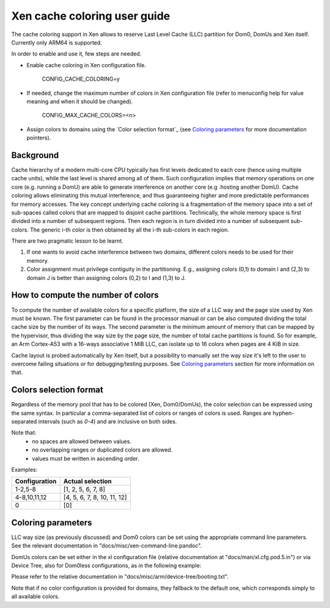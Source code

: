 Xen cache coloring user guide
=============================

The cache coloring support in Xen allows to reserve Last Level Cache (LLC)
partition for Dom0, DomUs and Xen itself. Currently only ARM64 is supported.

In order to enable and use it, few steps are needed.

- Enable cache coloring in Xen configuration file.

        CONFIG_CACHE_COLORING=y
- If needed, change the maximum number of colors in Xen configuration file
  (refer to menuconfig help for value meaning and when it should be changed).

        CONFIG_MAX_CACHE_COLORS=<n>
- Assign colors to domains using the `Color selection format`_ (see
  `Coloring parameters`_ for more documentation pointers).

Background
**********

Cache hierarchy of a modern multi-core CPU typically has first levels dedicated
to each core (hence using multiple cache units), while the last level is shared
among all of them. Such configuration implies that memory operations on one
core (e.g. running a DomU) are able to generate interference on another core
(e.g .hosting another DomU). Cache coloring allows eliminating this
mutual interference, and thus guaranteeing higher and more predictable
performances for memory accesses.
The key concept underlying cache coloring is a fragmentation of the memory
space into a set of sub-spaces called colors that are mapped to disjoint cache
partitions. Technically, the whole memory space is first divided into a number
of subsequent regions. Then each region is in turn divided into a number of
subsequent sub-colors. The generic i-th color is then obtained by all the
i-th sub-colors in each region.

.. raw:: html

    <pre>
                            Region j            Region j+1
                .....................   ............
                .                     . .
                .                       .
            _ _ _______________ _ _____________________ _ _
                |     |     |     |     |     |     |
                | c_0 | c_1 |     | c_n | c_0 | c_1 |
           _ _ _|_____|_____|_ _ _|_____|_____|_____|_ _ _
                    :                       :
                    :                       :...         ... .
                    :                            color 0
                    :...........................         ... .
                                                :
          . . ..................................:
    </pre>

There are two pragmatic lesson to be learnt.

1. If one wants to avoid cache interference between two domains, different
   colors needs to be used for their memory.

2. Color assignment must privilege contiguity in the partitioning. E.g.,
   assigning colors (0,1) to domain I  and (2,3) to domain  J is better than
   assigning colors (0,2) to I and (1,3) to J.

How to compute the number of colors
***********************************

To compute the number of available colors for a specific platform, the size of
a LLC way and the page size used by Xen must be known. The first parameter can
be found in the processor manual or can be also computed dividing the total
cache size by the number of its ways. The second parameter is the minimum amount
of memory that can be mapped by the hypervisor, thus dividing the way size by
the page size, the number of total cache partitions is found. So for example,
an Arm Cortex-A53 with a 16-ways associative 1 MiB LLC, can isolate up to 16
colors when pages are 4 KiB in size.

Cache layout is probed automatically by Xen itself, but a possibility to
manually set the way size it's left to the user to overcome failing situations
or for debugging/testing purposes. See `Coloring parameters`_ section for more
information on that.

Colors selection format
***********************

Regardless of the memory pool that has to be colored (Xen, Dom0/DomUs),
the color selection can be expressed using the same syntax. In particular a
comma-separated list of colors or ranges of colors is used.
Ranges are hyphen-separated intervals (such as `0-4`) and are inclusive on both
sides.

Note that:
 - no spaces are allowed between values.
 - no overlapping ranges or duplicated colors are allowed.
 - values must be written in ascending order.

Examples:

+---------------------+-----------------------------------+
|**Configuration**    |**Actual selection**               |
+---------------------+-----------------------------------+
|  1-2,5-8            | [1, 2, 5, 6, 7, 8]                |
+---------------------+-----------------------------------+
|  4-8,10,11,12       | [4, 5, 6, 7, 8, 10, 11, 12]       |
+---------------------+-----------------------------------+
|  0                  | [0]                               |
+---------------------+-----------------------------------+

Coloring parameters
*******************

LLC way size (as previously discussed) and Dom0 colors can be set using the
appropriate command line parameters. See the relevant documentation in
"docs/misc/xen-command-line.pandoc".

DomUs colors can be set either in the xl configuration file (relative
documentation at "docs/man/xl.cfg.pod.5.in") or via Device Tree, also for
Dom0less configurations, as in the following example:

.. raw:: html

    <pre>
        xen,xen-bootargs = "console=dtuart dtuart=serial0 dom0_mem=1G dom0_max_vcpus=1 sched=null llc-way-size=64K xen-colors=0-1 dom0-colors=2-6";
        xen,dom0-bootargs "console=hvc0 earlycon=xen earlyprintk=xen root=/dev/ram0"

        dom0 {
            compatible = "xen,linux-zimage" "xen,multiboot-module";
            reg = <0x0 0x1000000 0x0 15858176>;
        };

        dom0-ramdisk {
            compatible = "xen,linux-initrd" "xen,multiboot-module";
            reg = <0x0 0x2000000 0x0 20638062>;
        };

        domU0 {
            #address-cells = <0x1>;
            #size-cells = <0x1>;
            compatible = "xen,domain";
            memory = <0x0 0x40000>;
            colors = "4-8,10,11,12";
            cpus = <0x1>;
            vpl011 = <0x1>;

            module@2000000 {
                compatible = "multiboot,kernel", "multiboot,module";
                reg = <0x2000000 0xffffff>;
                bootargs = "console=ttyAMA0";
            };

            module@30000000 {
                compatible = "multiboot,ramdisk", "multiboot,module";
                reg = <0x3000000 0xffffff>;
            };
        };
    </pre>

Please refer to the relative documentation in
"docs/misc/arm/device-tree/booting.txt".

Note that if no color configuration is provided for domains, they fallback to
the default one, which corresponds simply to all available colors.